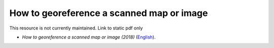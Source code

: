 ===========================================================================================
**How to georeference a scanned map or image**
===========================================================================================

This resource is not currently maintained. Link to static pdf only

-  *How to georeference a scanned map or image (2018)* (`English <https://github.com/corinnar/GIS_tutorials/blob/main/docs/source/media/materials/pdfs/3_GeoreferencingScannedImageUsingQGIS_v1_1.pdf>`__).
